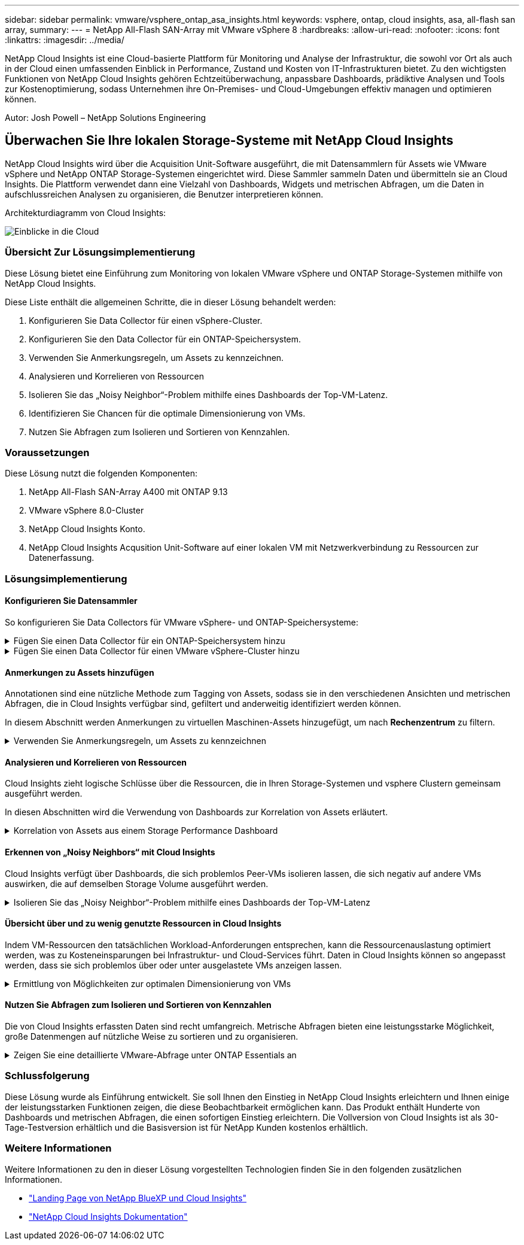---
sidebar: sidebar 
permalink: vmware/vsphere_ontap_asa_insights.html 
keywords: vsphere, ontap, cloud insights, asa, all-flash san array, 
summary:  
---
= NetApp All-Flash SAN-Array mit VMware vSphere 8
:hardbreaks:
:allow-uri-read: 
:nofooter: 
:icons: font
:linkattrs: 
:imagesdir: ../media/


[role="lead"]
NetApp Cloud Insights ist eine Cloud-basierte Plattform für Monitoring und Analyse der Infrastruktur, die sowohl vor Ort als auch in der Cloud einen umfassenden Einblick in Performance, Zustand und Kosten von IT-Infrastrukturen bietet. Zu den wichtigsten Funktionen von NetApp Cloud Insights gehören Echtzeitüberwachung, anpassbare Dashboards, prädiktive Analysen und Tools zur Kostenoptimierung, sodass Unternehmen ihre On-Premises- und Cloud-Umgebungen effektiv managen und optimieren können.

Autor: Josh Powell – NetApp Solutions Engineering



== Überwachen Sie Ihre lokalen Storage-Systeme mit NetApp Cloud Insights

NetApp Cloud Insights wird über die Acquisition Unit-Software ausgeführt, die mit Datensammlern für Assets wie VMware vSphere und NetApp ONTAP Storage-Systemen eingerichtet wird. Diese Sammler sammeln Daten und übermitteln sie an Cloud Insights. Die Plattform verwendet dann eine Vielzahl von Dashboards, Widgets und metrischen Abfragen, um die Daten in aufschlussreichen Analysen zu organisieren, die Benutzer interpretieren können.

Architekturdiagramm von Cloud Insights:

image::vmware-asa-image29.png[Einblicke in die Cloud]



=== Übersicht Zur Lösungsimplementierung

Diese Lösung bietet eine Einführung zum Monitoring von lokalen VMware vSphere und ONTAP Storage-Systemen mithilfe von NetApp Cloud Insights.

Diese Liste enthält die allgemeinen Schritte, die in dieser Lösung behandelt werden:

. Konfigurieren Sie Data Collector für einen vSphere-Cluster.
. Konfigurieren Sie den Data Collector für ein ONTAP-Speichersystem.
. Verwenden Sie Anmerkungsregeln, um Assets zu kennzeichnen.
. Analysieren und Korrelieren von Ressourcen
. Isolieren Sie das „Noisy Neighbor“-Problem mithilfe eines Dashboards der Top-VM-Latenz.
. Identifizieren Sie Chancen für die optimale Dimensionierung von VMs.
. Nutzen Sie Abfragen zum Isolieren und Sortieren von Kennzahlen.




=== Voraussetzungen

Diese Lösung nutzt die folgenden Komponenten:

. NetApp All-Flash SAN-Array A400 mit ONTAP 9.13
. VMware vSphere 8.0-Cluster
. NetApp Cloud Insights Konto.
. NetApp Cloud Insights Acqusition Unit-Software auf einer lokalen VM mit Netzwerkverbindung zu Ressourcen zur Datenerfassung.




=== Lösungsimplementierung



==== Konfigurieren Sie Datensammler

So konfigurieren Sie Data Collectors für VMware vSphere- und ONTAP-Speichersysteme:

.Fügen Sie einen Data Collector für ein ONTAP-Speichersystem hinzu
[%collapsible]
====
. Sobald Sie sich bei Cloud Insights angemeldet haben, navigieren Sie zu *Observability > Collectors > Data Collectors*, und drücken Sie die Taste, um einen neuen Data Collector zu installieren.
+
image::vmware-asa-image31.png[Neuer Data Collector]

. Suchen Sie hier nach *ONTAP* und klicken Sie auf *ONTAP Datenmanagement Software*.
+
image::vmware-asa-image30.png[Suchen Sie nach Data Collector]

. Geben Sie auf der Seite *Collector konfigurieren* einen Namen für den Collector ein, geben Sie die richtige *Acquisition Unit* an und geben Sie die Anmeldeinformationen für das ONTAP-Speichersystem an. Klicken Sie unten auf der Seite auf *Speichern und fortfahren* und dann auf *Setup abschließen*, um die Konfiguration abzuschließen.
+
image::vmware-asa-image32.png[Collector Konfigurieren]



====
.Fügen Sie einen Data Collector für einen VMware vSphere-Cluster hinzu
[%collapsible]
====
. Navigieren Sie erneut zu *Observability > Collectors > Data Collectors*, und drücken Sie die Taste, um einen neuen Data Collector zu installieren.
+
image::vmware-asa-image31.png[Neuer Data Collector]

. Suchen Sie hier nach *vSphere* und klicken Sie auf *VMware vSphere*.
+
image::vmware-asa-image33.png[Suchen Sie nach Data Collector]

. Geben Sie auf der Seite *Configure Collector* einen Namen für den Collector ein, geben Sie die richtige *Acquisition Unit* an und geben Sie die Anmeldeinformationen für den vCenter-Server an. Klicken Sie unten auf der Seite auf *Speichern und fortfahren* und dann auf *Setup abschließen*, um die Konfiguration abzuschließen.
+
image::vmware-asa-image34.png[Collector Konfigurieren]



====


==== Anmerkungen zu Assets hinzufügen

Annotationen sind eine nützliche Methode zum Tagging von Assets, sodass sie in den verschiedenen Ansichten und metrischen Abfragen, die in Cloud Insights verfügbar sind, gefiltert und anderweitig identifiziert werden können.

In diesem Abschnitt werden Anmerkungen zu virtuellen Maschinen-Assets hinzugefügt, um nach *Rechenzentrum* zu filtern.

.Verwenden Sie Anmerkungsregeln, um Assets zu kennzeichnen
[%collapsible]
====
. Navigieren Sie im linken Menü zu *Observability > Enrich > Anmerkungsregeln* und klicken Sie auf die Schaltfläche *+ Regel* oben rechts, um eine neue Regel hinzuzufügen.
+
image::vmware-asa-image35.png[Auf Anmerkungsregeln zugreifen]

. Geben Sie im Dialogfeld *Regel hinzufügen* einen Namen für die Regel ein, suchen Sie eine Abfrage, auf die die Regel angewendet wird, das betroffene Anmerkungsfeld und den einzufüllenden Wert.
+
image::vmware-asa-image36.png[Regel Hinzufügen]

. Klicken Sie in der oberen rechten Ecke der Seite *Anmerkungsregeln* auf *Alle Regeln ausführen*, um die Regel auszuführen und die Anmerkung auf die Assets anzuwenden.
+
image::vmware-asa-image37.png[Führen Sie alle Regeln aus]



====


==== Analysieren und Korrelieren von Ressourcen

Cloud Insights zieht logische Schlüsse über die Ressourcen, die in Ihren Storage-Systemen und vsphere Clustern gemeinsam ausgeführt werden.

In diesen Abschnitten wird die Verwendung von Dashboards zur Korrelation von Assets erläutert.

.Korrelation von Assets aus einem Storage Performance Dashboard
[%collapsible]
====
. Navigieren Sie im linken Menü zu *Observability > Explore > All Dashboards*.
+
image::vmware-asa-image38.png[Zugriff auf alle Dashboards]

. Klicken Sie auf die Schaltfläche *+ von Galerie*, um eine Liste der fertigen Dashboards anzuzeigen, die importiert werden können.
+
image::vmware-asa-image39.png[Galerie-Dashboards]

. Wählen Sie aus der Liste ein Dashboard für die FlexVol-Performance aus und klicken Sie unten auf der Seite auf die Schaltfläche *Dashboards hinzufügen*.
+
image::vmware-asa-image40.png[FlexVol Performance-Dashboard]

. Öffnen Sie nach dem Import das Dashboard. Von hier aus können Sie verschiedene Widgets mit detaillierten Leistungsdaten sehen. Fügen Sie einen Filter hinzu, um ein einzelnes Storage-System anzuzeigen, und wählen Sie ein Storage-Volume aus, um detaillierte Informationen zu erhalten.
+
image::vmware-asa-image41.png[Detaillierte Beschreibung des Storage-Volumens]

. In dieser Ansicht werden verschiedene Kennzahlen zu diesem Storage-Volume sowie die am häufigsten genutzten und korrelierten Virtual Machines angezeigt, die auf dem Volume ausgeführt werden.
+
image::vmware-asa-image42.png[Top-korrelierte VMs]

. Wenn Sie auf die VM mit der höchsten Auslastung klicken, werden die Metriken der VM angezeigt, um mögliche Probleme anzuzeigen.
+
image::vmware-asa-image43.png[VM-Performance-Metriken]



====


==== Erkennen von „Noisy Neighbors“ mit Cloud Insights

Cloud Insights verfügt über Dashboards, die sich problemlos Peer-VMs isolieren lassen, die sich negativ auf andere VMs auswirken, die auf demselben Storage Volume ausgeführt werden.

.Isolieren Sie das „Noisy Neighbor“-Problem mithilfe eines Dashboards der Top-VM-Latenz
[%collapsible]
====
. In diesem Beispiel greifen Sie auf ein Dashboard zu, das in der *Galerie* mit der Bezeichnung *VMware Admin - wo habe ich VM-Latenz?* verfügbar ist
+
image::vmware-asa-image44.png[VM-Latenz-Dashboard]

. Als Nächstes filtern Sie nach der Anmerkung *Data Center*, die in einem vorherigen Schritt erstellt wurde, um eine Teilmenge von Assets anzuzeigen.
+
image::vmware-asa-image45.png[Anmerkung des Rechenzentrums]

. Dieses Dashboard zeigt eine Liste der 10 wichtigsten VMs nach der durchschnittlichen Latenz. Klicken Sie hier auf die entsprechende VM, um die Details anzuzeigen.
+
image::vmware-asa-image46.png[Top 10 VMs]

. Die VMs, die möglicherweise zu Workload-Engpässen führen, werden aufgelistet und verfügbar sein. Zeigen Sie diese VM-Performance-Kennzahlen auf, um mögliche Probleme zu untersuchen.
+
image::vmware-asa-image47.png[Workload-Konflikte]



====


==== Übersicht über und zu wenig genutzte Ressourcen in Cloud Insights

Indem VM-Ressourcen den tatsächlichen Workload-Anforderungen entsprechen, kann die Ressourcenauslastung optimiert werden, was zu Kosteneinsparungen bei Infrastruktur- und Cloud-Services führt. Daten in Cloud Insights können so angepasst werden, dass sie sich problemlos über oder unter ausgelastete VMs anzeigen lassen.

.Ermittlung von Möglichkeiten zur optimalen Dimensionierung von VMs
[%collapsible]
====
. In diesem Beispiel greifen Sie auf ein Dashboard zu, das in der *Galerie* unter dem Namen *VMware Admin - wo gibt es Möglichkeiten, die richtige Größe zu haben?* verfügbar ist
+
image::vmware-asa-image48.png[Dashboard in passgenau Größe]

. Zuerst Filter durch alle ESXi-Hosts im Cluster. Anschließend wird eine Rangfolge der VMs oben und unten nach Arbeitsspeicher und CPU-Auslastung angezeigt.
+
image::vmware-asa-image49.png[Dashboard in passgenau Größe]

. Tabellen ermöglichen die Sortierung und bieten mehr Details auf der Grundlage der ausgewählten Datenspalten.
+
image::vmware-asa-image50.png[Metrische Tabellen]

. Ein anderes Dashboard namens *VMware Admin - wo kann ich potenziell Abfälle zurückfordern?* zeigt ausgeschalteten VMs sortiert nach ihrer Kapazitätsnutzung.
+
image::vmware-asa-image51.png[Ausgeschalteten VMs]



====


==== Nutzen Sie Abfragen zum Isolieren und Sortieren von Kennzahlen

Die von Cloud Insights erfassten Daten sind recht umfangreich. Metrische Abfragen bieten eine leistungsstarke Möglichkeit, große Datenmengen auf nützliche Weise zu sortieren und zu organisieren.

.Zeigen Sie eine detaillierte VMware-Abfrage unter ONTAP Essentials an
[%collapsible]
====
. Navigieren Sie zu *ONTAP Essentials > VMware*, um auf eine umfassende VMware-Metrikabfrage zuzugreifen.
+
image::vmware-asa-image52.png[ONTAP Essential – VMware]

. In dieser Ansicht werden Ihnen mehrere Optionen zum Filtern und Gruppieren der Daten am oberen Rand angezeigt. Alle Datenspalten können angepasst werden, und zusätzliche Spalten können problemlos hinzugefügt werden.
+
image::vmware-asa-image53.png[ONTAP Essential – VMware]



====


=== Schlussfolgerung

Diese Lösung wurde als Einführung entwickelt. Sie soll Ihnen den Einstieg in NetApp Cloud Insights erleichtern und Ihnen einige der leistungsstarken Funktionen zeigen, die diese Beobachtbarkeit ermöglichen kann. Das Produkt enthält Hunderte von Dashboards und metrischen Abfragen, die einen sofortigen Einstieg erleichtern. Die Vollversion von Cloud Insights ist als 30-Tage-Testversion erhältlich und die Basisversion ist für NetApp Kunden kostenlos erhältlich.



=== Weitere Informationen

Weitere Informationen zu den in dieser Lösung vorgestellten Technologien finden Sie in den folgenden zusätzlichen Informationen.

* https://bluexp.netapp.com/cloud-insights["Landing Page von NetApp BlueXP und Cloud Insights"]
* https://docs.netapp.com/us-en/cloudinsights/["NetApp Cloud Insights Dokumentation"]

